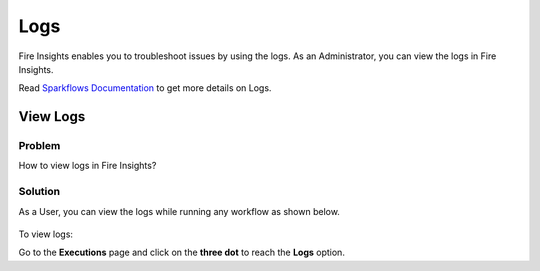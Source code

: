 Logs
=====

Fire Insights enables you to troubleshoot issues by using the logs. As an Administrator, you can view the logs in Fire Insights.

Read `Sparkflows Documentation <https://docs.sparkflows.io/en/latest/operations/logs.html>`_ to get more details on Logs.



View Logs
-------

**Problem**
+++++
How to view logs in Fire Insights?

**Solution**
+++++
As a User, you can view the logs while running any workflow as shown below.

.. figure:: ../_assets/operating/operations/logs_wf.PNG
   :alt: operations
   :width: 80%

To view logs:

Go to the **Executions** page and click on the **three dot** to reach the **Logs** option.
